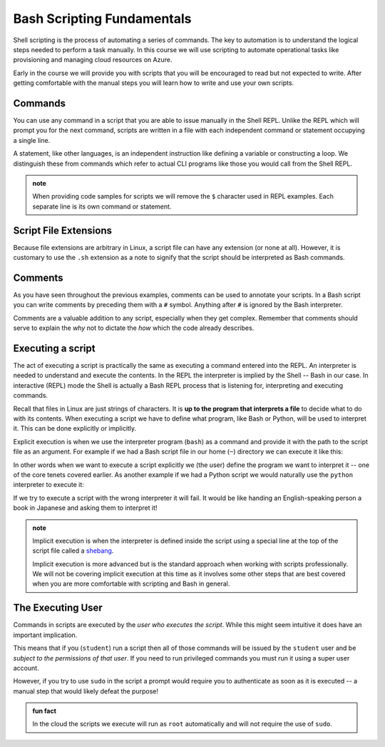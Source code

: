 ===========================
Bash Scripting Fundamentals
===========================

Shell scripting is the process of automating a series of commands. The key to automation is to understand the logical steps needed to perform a task manually. In this course we will use scripting to automate operational tasks like provisioning and managing cloud resources on Azure. 

Early in the course we will provide you with scripts that you will be encouraged to read but not expected to write. After getting comfortable with the manual steps you will learn how to write and use your own scripts. 

Commands
========

You can use any command in a script that you are able to issue manually in the Shell REPL. Unlike the REPL which will prompt you for the next command, scripts are written in a file with each independent command or statement occupying a single line.

A statement, like other languages, is an independent instruction like defining a variable or constructing a loop. We distinguish these from commands which refer to actual CLI programs like those you would call from the Shell REPL.

.. admonition:: note

   When providing code samples for scripts we will remove the ``$`` character used in REPL examples. Each separate line is its own command or statement.

Script File Extensions
======================

Because file extensions are arbitrary in Linux, a script file can have any extension (or none at all). However, it is customary to use the ``.sh`` extension as a note to signify that the script should be interpreted as Bash commands.

Comments
========

As you have seen throughout the previous examples, comments can be used to annotate your scripts. In a Bash script you can write comments by preceding them with a ``#`` symbol. Anything after ``#`` is ignored by the Bash interpreter. 

Comments are a valuable addition to any script, especially when they get complex. Remember that comments should serve to explain the *why* not to dictate the *how* which the code already describes.

Executing a script
==================

The act of executing a script is practically the same as executing a command entered into the REPL. An interpreter is needed to understand and execute the contents. In the REPL the interpreter is implied by the Shell -- Bash in our case. In interactive (REPL) mode the Shell is actually a Bash REPL process that is listening for, interpreting and executing commands.

Recall that files in Linux are just strings of characters. It is **up to the program that interprets a file** to decide what to do with its contents. When executing a script we have to define what program, like Bash or Python, will be used to interpret it. This can be done explicitly or implicitly. 

Explicit execution is when we use the interpreter program (``bash``) as a command and provide it with the path to the script file as an argument. For example if we had a Bash script file in our home (``~``) directory we can execute it like this:

.. sourcecode:: bash
   :caption: Linux/Bash

   $ bash ~/my-script.sh

In other words when we want to execute a script explicitly we (the user) define the program we want to interpret it -- one of the core tenets covered earlier. As another example if we had a Python script we would naturally use the ``python`` interpreter to execute it:

.. sourcecode:: bash
   :caption: Linux/Bash

   $ python ~/my-python-script.py

If we try to execute a script with the wrong interpreter it will fail. It would be like handing an English-speaking person a book in Japanese and asking them to interpret it!

.. admonition:: note

   Implicit execution is when the interpreter is defined inside the script using a special line at the top of the script file called a `shebang <https://linuxize.com/post/bash-shebang/>`_. 
   
   Implicit execution is more advanced but is the standard approach when working with scripts professionally. We will not be covering implicit execution at this time as it involves some other steps that are best covered when you are more comfortable with scripting and Bash in general.

The Executing User
==================

Commands in scripts are executed by the *user who executes the script*. While this might seem intuitive it does have an important implication. 

This means that if you (``student``) run a script then all of those commands will be issued by the ``student`` user and be *subject to the permissions of that user*. If you need to run privileged commands you must run it using a super user account. 

However, if you try to use ``sudo`` in the script a prompt would require you to authenticate as soon as it is executed -- a manual step that would likely defeat the purpose! 

.. admonition:: fun fact

   In the cloud the scripts we execute will run as ``root`` automatically and will not require the use of ``sudo``.
